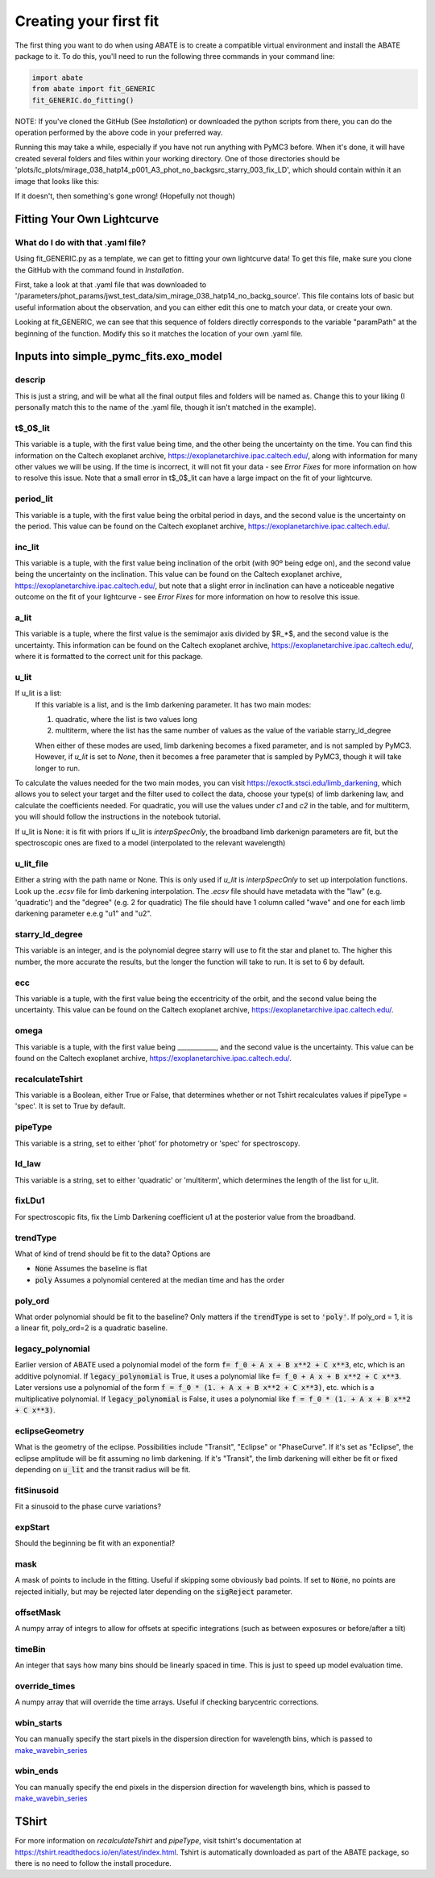 Creating your first fit
=========================

The first thing you want to do when using ABATE is to create a compatible virtual environment and install the ABATE package to it. To do this, you'll need to run the following three commands in your command line:

.. code-block:: python

   import abate
   from abate import fit_GENERIC
   fit_GENERIC.do_fitting()


NOTE: If you've cloned the GitHub (See *Installation*) or downloaded the python scripts from there, you can do the operation performed by the above code in your preferred way.

Running this may take a while, especially if you have not run anything with PyMC3 before. When it's done, it will have created several folders and files within your working directory. One of those directories should be 'plots/lc_plots/mirage_038_hatp14_p001_A3_phot_no_backgsrc_starry_003_fix_LD', which should contain within it an image that looks like this:

.. image:: images/plot_mapsoln_True_mirage_038_hatp14_p001_A3_phot_no_backgsrc_starry_003_fix_LD.png
   :width: 600

If it doesn't, then something's gone wrong! (Hopefully not though)

Fitting Your Own Lightcurve
---------------------------

What do I do with that .yaml file?
~~~~~~~~~~~~~~~~~~~~~~~~~~~~~~~~~~~

Using fit_GENERIC.py as a template, we can get to fitting your own lightcurve data! To get this file, make sure you clone the GitHub with the command found in *Installation*.

First, take a look at that .yaml file that was downloaded to  '/parameters/phot_params/jwst_test_data/sim_mirage_038_hatp14_no_backg_source'. This file contains lots of basic but useful information about the observation, and you can either edit this one to match your data, or create your own.

Looking at fit_GENERIC, we can see that this sequence of folders directly corresponds to the variable "paramPath" at the beginning of the function. Modify this so it matches the location of your own .yaml file.


Inputs into simple_pymc_fits.exo_model
---------------------------------------

descrip
~~~~~~~~

This is just a string, and will be what all the final output files and folders will be named as. Change this to your liking (I personally match this to the name of the .yaml file, though it isn't matched in the example).

t$_0$_lit
~~~~~~~~~

This variable is a tuple, with the first value being time, and the other being the uncertainty on the time. You can find this information on the Caltech exoplanet archive, https://exoplanetarchive.ipac.caltech.edu/, along with information for many other values we will be using. If the time is incorrect, it will not fit your data - see *Error Fixes* for more information on how to resolve this issue. Note that a small error in t$_0$_lit can have a large impact on the fit of your lightcurve.

period_lit
~~~~~~~~~~

This variable is a tuple, with the first value being the orbital period in days, and the second value is the uncertainty on the period. This value can be found on the Caltech exoplanet archive, https://exoplanetarchive.ipac.caltech.edu/.

inc_lit
~~~~~~~

This variable is a tuple, with the first value being inclination of the orbit (with 90º being edge on), and the second value being the uncertainty on the inclination. This value can be found on the Caltech exoplanet archive, https://exoplanetarchive.ipac.caltech.edu/, but note that a slight error in inclination can have a noticeable negative outcome on the fit of your lightcurve - see *Error Fixes* for more information on how to resolve this issue.

a_lit
~~~~~~

This variable is a tuple, where the first value is the semimajor axis divided by $R_*$, and the second value is the uncertainty. This information can be found on the Caltech exoplanet archive, https://exoplanetarchive.ipac.caltech.edu/, where it is formatted to the correct unit for this package.

u_lit
~~~~~~~
If u_lit is a list:
   If this variable is a list, and is the limb darkening parameter. It has two main modes:

   1. quadratic, where the list is two values long
   2. multiterm, where the list has the same number of values as the value of the variable starry_ld_degree

   When either of these modes are used, limb darkening becomes a fixed parameter, and is not sampled by PyMC3. However, if *u_lit* is set to *None*, then it becomes a free parameter that is sampled by PyMC3, though it will take longer to run.


To calculate the values needed for the two main modes, you can visit https://exoctk.stsci.edu/limb_darkening, which allows you to select your target and the filter used to collect the data, choose your type(s) of limb darkening law, and calculate the coefficients needed. For quadratic, you will use the values under *c1* and *c2* in the table, and for multiterm, you will should follow the instructions in the notebook tutorial.

If u_lit is None: it is fit with priors
If u_lit is `interpSpecOnly`, the broadband limb darkenign parameters are fit, but the spectroscopic ones are fixed to a model (interpolated to the relevant wavelength)


u_lit_file
~~~~~~~~~~
Either a string with the path name or None.
This is only used if `u_lit` is `interpSpecOnly` to set up interpolation functions. Look up the `.ecsv` file for limb darkening interpolation.
The `.ecsv` file should have metadata with the "law" (e.g. 'quadratic') and the "degree" (e.g. 2 for quadratic)
The file should have 1 column called "wave" and one for each limb darkening parameter e.e.g "u1" and "u2".

starry_ld_degree
~~~~~~~~~~~~~~~~~

This variable is an integer, and is the polynomial degree starry will use to fit the star and planet to. The higher this number, the more accurate the results, but the longer the function will take to run. It is set to 6 by default.

ecc
~~~~

This variable is a tuple, with the first value being the eccentricity of the orbit, and the second value being the uncertainty. This value can be found on the Caltech exoplanet archive, https://exoplanetarchive.ipac.caltech.edu/.

omega
~~~~~~~

This variable is a tuple, with the first value being ____________, and the second value is the uncertainty. This value can be found on the Caltech exoplanet archive, https://exoplanetarchive.ipac.caltech.edu/.

recalculateTshirt
~~~~~~~~~~~~~~~~~~~~~

This variable is a Boolean, either True or False, that determines whether or not Tshirt recalculates values if pipeType = 'spec'. It is set to True by default.

pipeType
~~~~~~~~~

This variable is a string, set to either 'phot' for photometry or 'spec' for spectroscopy.

ld_law
~~~~~~~

This variable is a string, set to either 'quadratic' or 'multiterm', which determines the length of the list for u_lit.

fixLDu1
~~~~~~~
For spectroscopic fits, fix the Limb Darkening coefficient u1 at the posterior value from the broadband.

trendType
~~~~~~~~~
What of kind of trend should be fit to the data? Options are

* :code:`None` Assumes the baseline is flat
* :code:`poly` Assumes a polynomial centered at the median time and has the order

poly_ord
~~~~~~~~~
What order polynomial should be fit to the baseline? Only matters if the :code:`trendType` is set to :code:`'poly'`.
If poly_ord = 1, it is a linear fit, poly_ord=2 is a quadratic baseline.

legacy_polynomial
~~~~~~~~~~~~~~~~~
Earlier version of ABATE used a polynomial model of the form :code:`f= f_0 + A x + B x**2 + C x**3`, etc, which is an additive polynomial.
If :code:`legacy_polynomial` is True, it uses a polynomial like :code:`f= f_0 + A x + B x**2 + C x**3`.
Later versions use a polynomial of the form :code:`f = f_0 * (1. + A x + B x**2 + C x**3)`, etc. which is a multiplicative polynomial. 
If :code:`legacy_polynomial` is False, it uses a polynomial like :code:`f = f_0 * (1. + A x + B x**2 + C x**3)`.


eclipseGeometry
~~~~~~~~~~~~~~~
What is the geometry of the eclipse. Possibilities include "Transit", "Eclipse" or "PhaseCurve". If it's set as "Eclipse", the eclipse amplitude will be fit assuming no limb darkening. If it's "Transit", the limb darkening will either be fit or fixed depending on :code:`u_lit` and the transit radius will be fit.

fitSinusoid
~~~~~~~~~~~
Fit a sinusoid to the phase curve variations?

expStart
~~~~~~~~
Should the beginning be fit with an exponential?

mask
~~~~
A mask of points to include in the fitting. Useful if skipping some obviously bad points. If set to :code:`None`, no points are rejected initially, but may be rejected later depending on the :code:`sigReject` parameter.

offsetMask
~~~~~~~~~~
A numpy array of integrs to allow for offsets at specific integrations (such as between exposures or before/after a tilt)

timeBin
~~~~~~~
An integer that says how many bins should be linearly spaced in time. This is just to speed up model evaluation time.

override_times
~~~~~~~~~~~~~~
A numpy array that will override the time arrays. Useful if checking barycentric corrections.

wbin_starts
~~~~~~~~~~~
You can manually specify the start pixels in the dispersion direction for wavelength bins, which is passed to `make_wavebin_series <https://tshirt.readthedocs.io/en/latest/modules.html#tshirt.pipeline.spec_pipeline.spec.make_wavebin_series>`_

wbin_ends
~~~~~~~~~
You can manually specify the end pixels in the dispersion direction for wavelength bins, which is passed to `make_wavebin_series <https://tshirt.readthedocs.io/en/latest/modules.html#tshirt.pipeline.spec_pipeline.spec.make_wavebin_series>`_

TShirt
------

For more information on *recalculateTshirt* and *pipeType*, visit tshirt's documentation at https://tshirt.readthedocs.io/en/latest/index.html. Tshirt is automatically downloaded as part of the ABATE package, so there is no need to follow the install procedure.